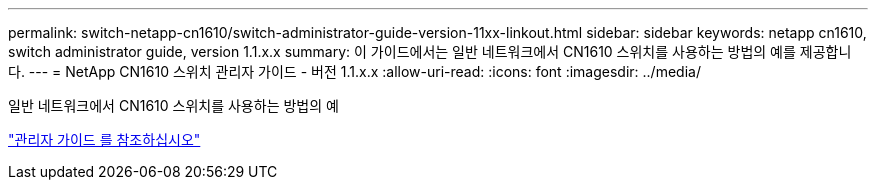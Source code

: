 ---
permalink: switch-netapp-cn1610/switch-administrator-guide-version-11xx-linkout.html 
sidebar: sidebar 
keywords: netapp cn1610, switch administrator guide, version 1.1.x.x 
summary: 이 가이드에서는 일반 네트워크에서 CN1610 스위치를 사용하는 방법의 예를 제공합니다. 
---
= NetApp CN1610 스위치 관리자 가이드 - 버전 1.1.x.x
:allow-uri-read: 
:icons: font
:imagesdir: ../media/


[role="lead"]
일반 네트워크에서 CN1610 스위치를 사용하는 방법의 예

https://library.netapp.com/ecm/ecm_download_file/ECMLP2811865["관리자 가이드 를 참조하십시오"^]
